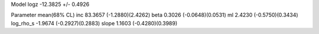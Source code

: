 Model
logz            -12.3825 +/- 0.4926

Parameter            mean(68% CL)
inc                  83.3657 (-1.2880)(2.4262)
beta                 0.3026 (-0.0648)(0.0531)
ml                   2.4230 (-0.5750)(0.3434)
log_rho_s            -1.9674 (-0.2927)(0.2883)
slope                1.1603 (-0.4280)(0.3989)
